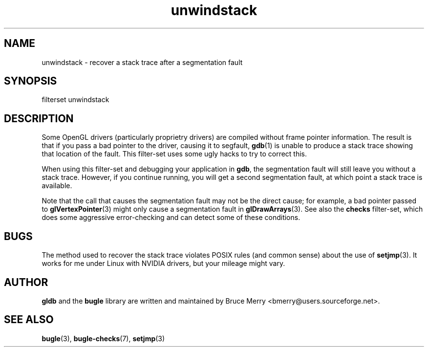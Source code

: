 .TH unwindstack 7 "May 2006" BUGLE "User manual"
.SH NAME
unwindstack \- recover a stack trace after a segmentation fault
.SH SYNOPSIS
.nf
filterset unwindstack
.fi
.SH DESCRIPTION
Some OpenGL drivers (particularly proprietry drivers) are compiled
without frame pointer information. The result is that if you pass a bad
pointer to the driver, causing it to segfault,
.BR gdb (1)
is unable to produce a stack trace showing that location of the fault.
This filter-set uses some ugly hacks to try to correct this.

When using this filter-set and debugging your application in
.BR gdb ,
the segmentation fault will still leave you without a stack trace.
However, if you continue running, you will get a second segmentation
fault, at which point a stack trace is available.

Note that the call that causes the segmentation fault may not be the
direct cause; for example, a bad pointer passed to
.BR glVertexPointer (3)
might only cause a segmentation fault in
.BR glDrawArrays (3).
See also the
.B checks
filter-set, which does some aggressive error-checking and can detect
some of these conditions.
.SH BUGS
The method used to recover the stack trace violates POSIX rules (and
common sense) about the use of
.BR setjmp (3). 
It works for me under Linux with NVIDIA drivers, but your mileage might
vary.
.SH AUTHOR
.B gldb
and the
.B bugle
library are written and maintained by Bruce Merry
<bmerry@users.sourceforge.net>.
.SH SEE ALSO
.BR bugle (3),
.BR bugle-checks (7),
.BR setjmp (3)
